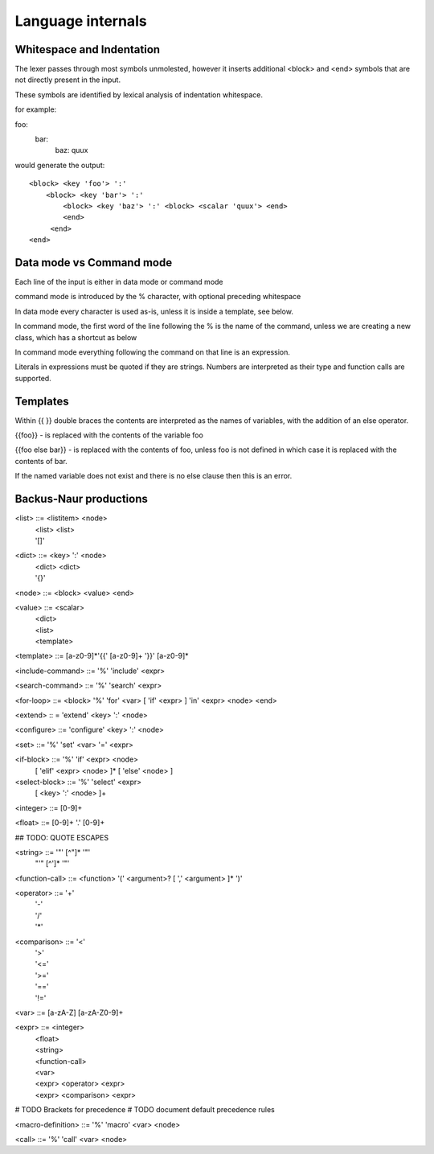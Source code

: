 
==================
Language internals
==================

Whitespace and Indentation
==========================

The lexer passes through most symbols unmolested, however it inserts additional <block> and <end> symbols that are not directly present in the input.

These symbols are identified by lexical analysis of indentation whitespace.

for example::

foo:
  bar:
    baz: quux
    
would generate the output::

  <block> <key 'foo'> ':' 
      <block> <key 'bar'> ':' 
          <block> <key 'baz'> ':' <block> <scalar 'quux'> <end>
          <end>
       <end>
  <end>


Data mode vs Command mode
=========================

Each line of the input is either in data mode or command mode

command mode is introduced by the % character, with optional preceding whitespace

In data mode every character is used as-is, unless it is inside a template, see below.

In command mode, the first word of the line following the % is the name of
the command, unless we are creating a new class, which has a shortcut as
below

In command mode everything following the command on that line is an expression.

Literals in expressions must be quoted if they are strings. Numbers are
interpreted as their type and function calls are supported.

Templates
=========

Within {{ }} double braces the contents are interpreted as the names of variables, with the 
addition of an else operator.

{{foo}} - is replaced with the contents of the variable foo

{{foo else bar}} - is replaced with the contents of foo, unless foo is not defined in which case it is replaced with the contents of bar.

If the named variable does not exist and there is no else clause then this is an error.

Backus-Naur productions
=======================


<list> ::= <listitem> <node>
       | <list> <list>
       | '[]'
      
<dict> ::= <key> ':' <node>
       | <dict> <dict>
       | '{}'
      
<node> ::= <block> <value> <end>

<value> ::= <scalar>
          | <dict>
          | <list>
          | <template>
          
<template> ::= [a-z0-9]*'{{' [a-z0-9]+ '}}' [a-z0-9]*

<include-command> ::= '%' 'include' <expr>

<search-command> ::= '%' 'search' <expr>

<for-loop> ::= <block> '%' 'for' <var> [ 'if' <expr> ] 'in' <expr> <node> <end> 

<extend> :: = 'extend' <key> ':' <node>

<configure> ::= 'configure' <key> ':' <node>

<set> ::= '%' 'set' <var> '=' <expr>

<if-block> ::= '%' 'if' <expr> <node> 
                 [ 'elif' <expr> <node> ]* 
                 [ 'else' <node> ]
                 
<select-block> ::= '%' 'select' <expr>
                     [ <key> ':' <node> ]+

<integer> ::= [0-9]+

<float> ::= [0-9]+ '.' [0-9]+

## TODO: QUOTE ESCAPES

<string> ::= '"' [^"]* '"'
           | "'" [^']* '"'

<function-call> ::= <function> '(' <argument>? [ ',' <argument> ]* ')'

<operator> ::= '+'
             | '-'
             | '/'
             | '*'
              
<comparison> ::= '<'
               | '>'
               | '<='
               | '>='
               | '=='
               | '!='
               
<var> ::= [a-zA-Z] [a-zA-Z0-9]+

<expr> ::= <integer>
         | <float>
         | <string>
         | <function-call>
         | <var>
         | <expr> <operator> <expr>
         | <expr> <comparison> <expr>

# TODO Brackets for precedence
# TODO document default precedence rules

<macro-definition> ::= '%' 'macro' <var> <node>

<call> ::= '%' 'call' <var> <node>

